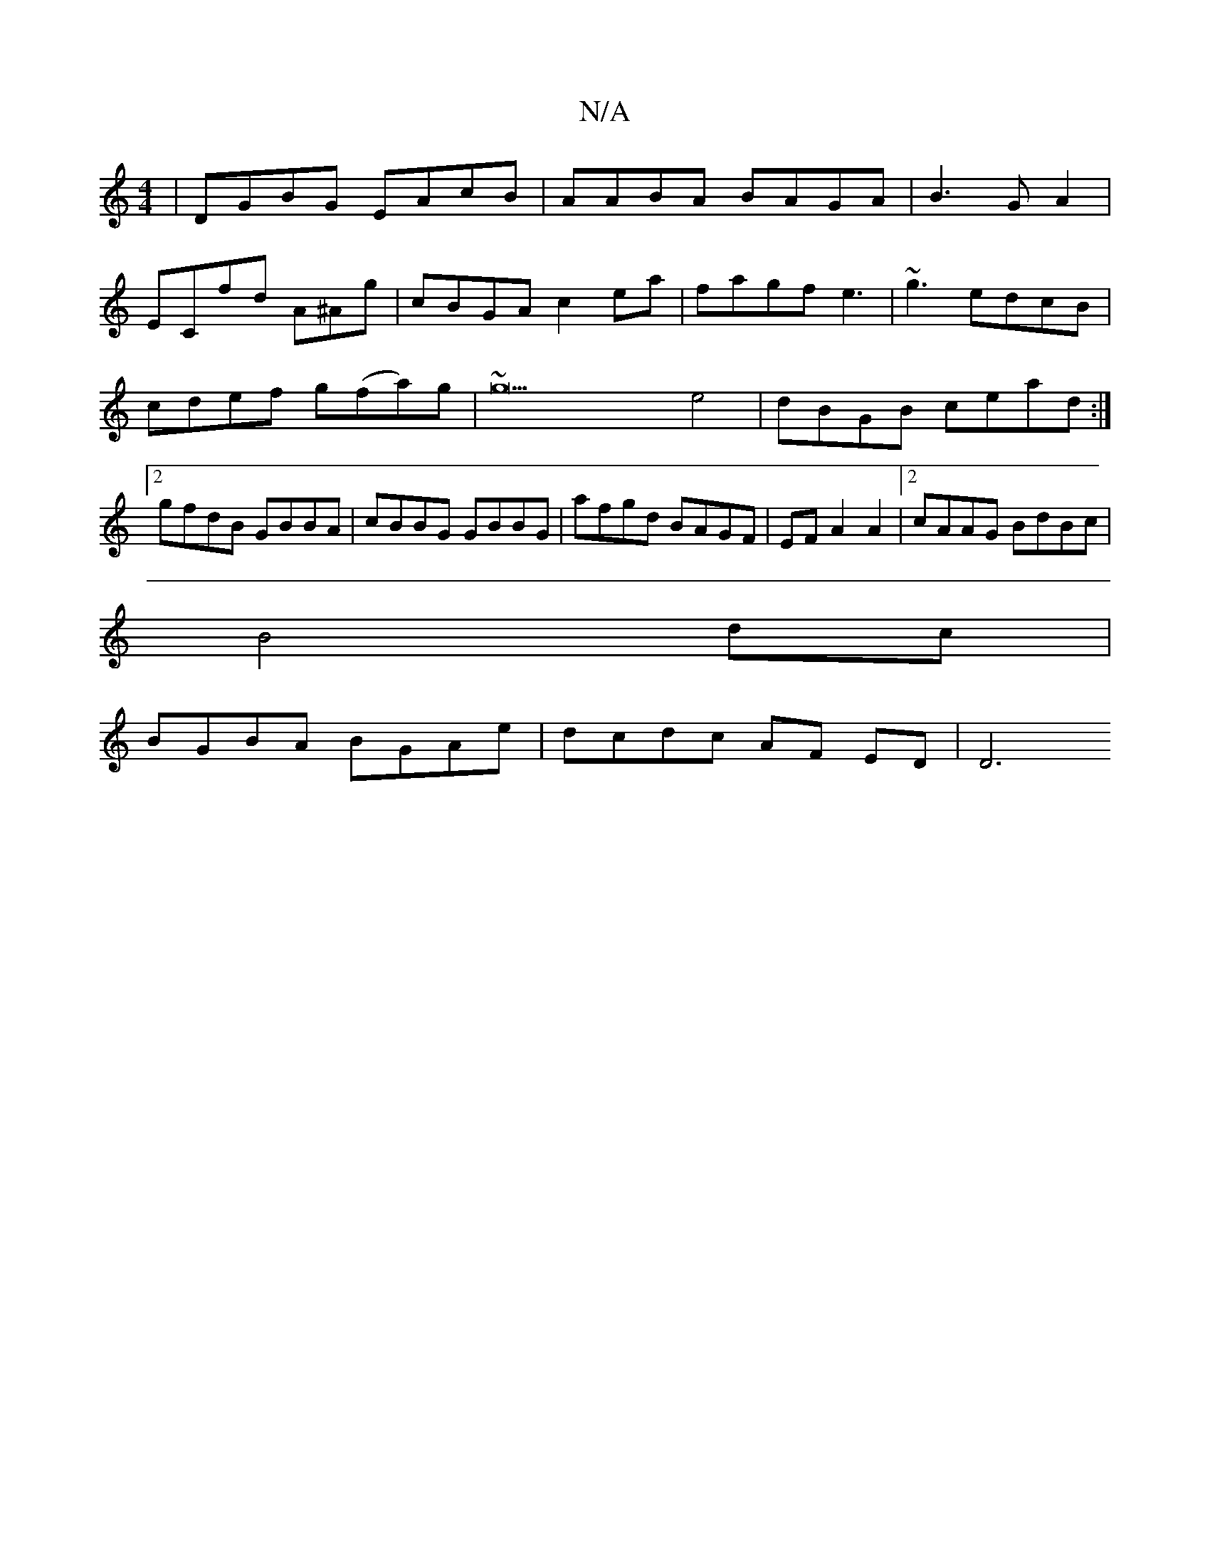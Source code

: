 X:1
T:N/A
M:4/4
R:N/A
K:Cmajor
|DGBG EAcB|AABA BAGA | B3 G A2 |
ECfd A^Ag | cBGA c2ea|fagf e3|~g3 edcB|cdef g(fa)g|~g23 e4|dBGB cead:|2 gfdB GBBA|cBBG GBBG | afgd BAGF | EFA2 A2 | [2 cAAG BdBc |
B4 dc |
BGBA BGAe | dcdc AF ED | D6 